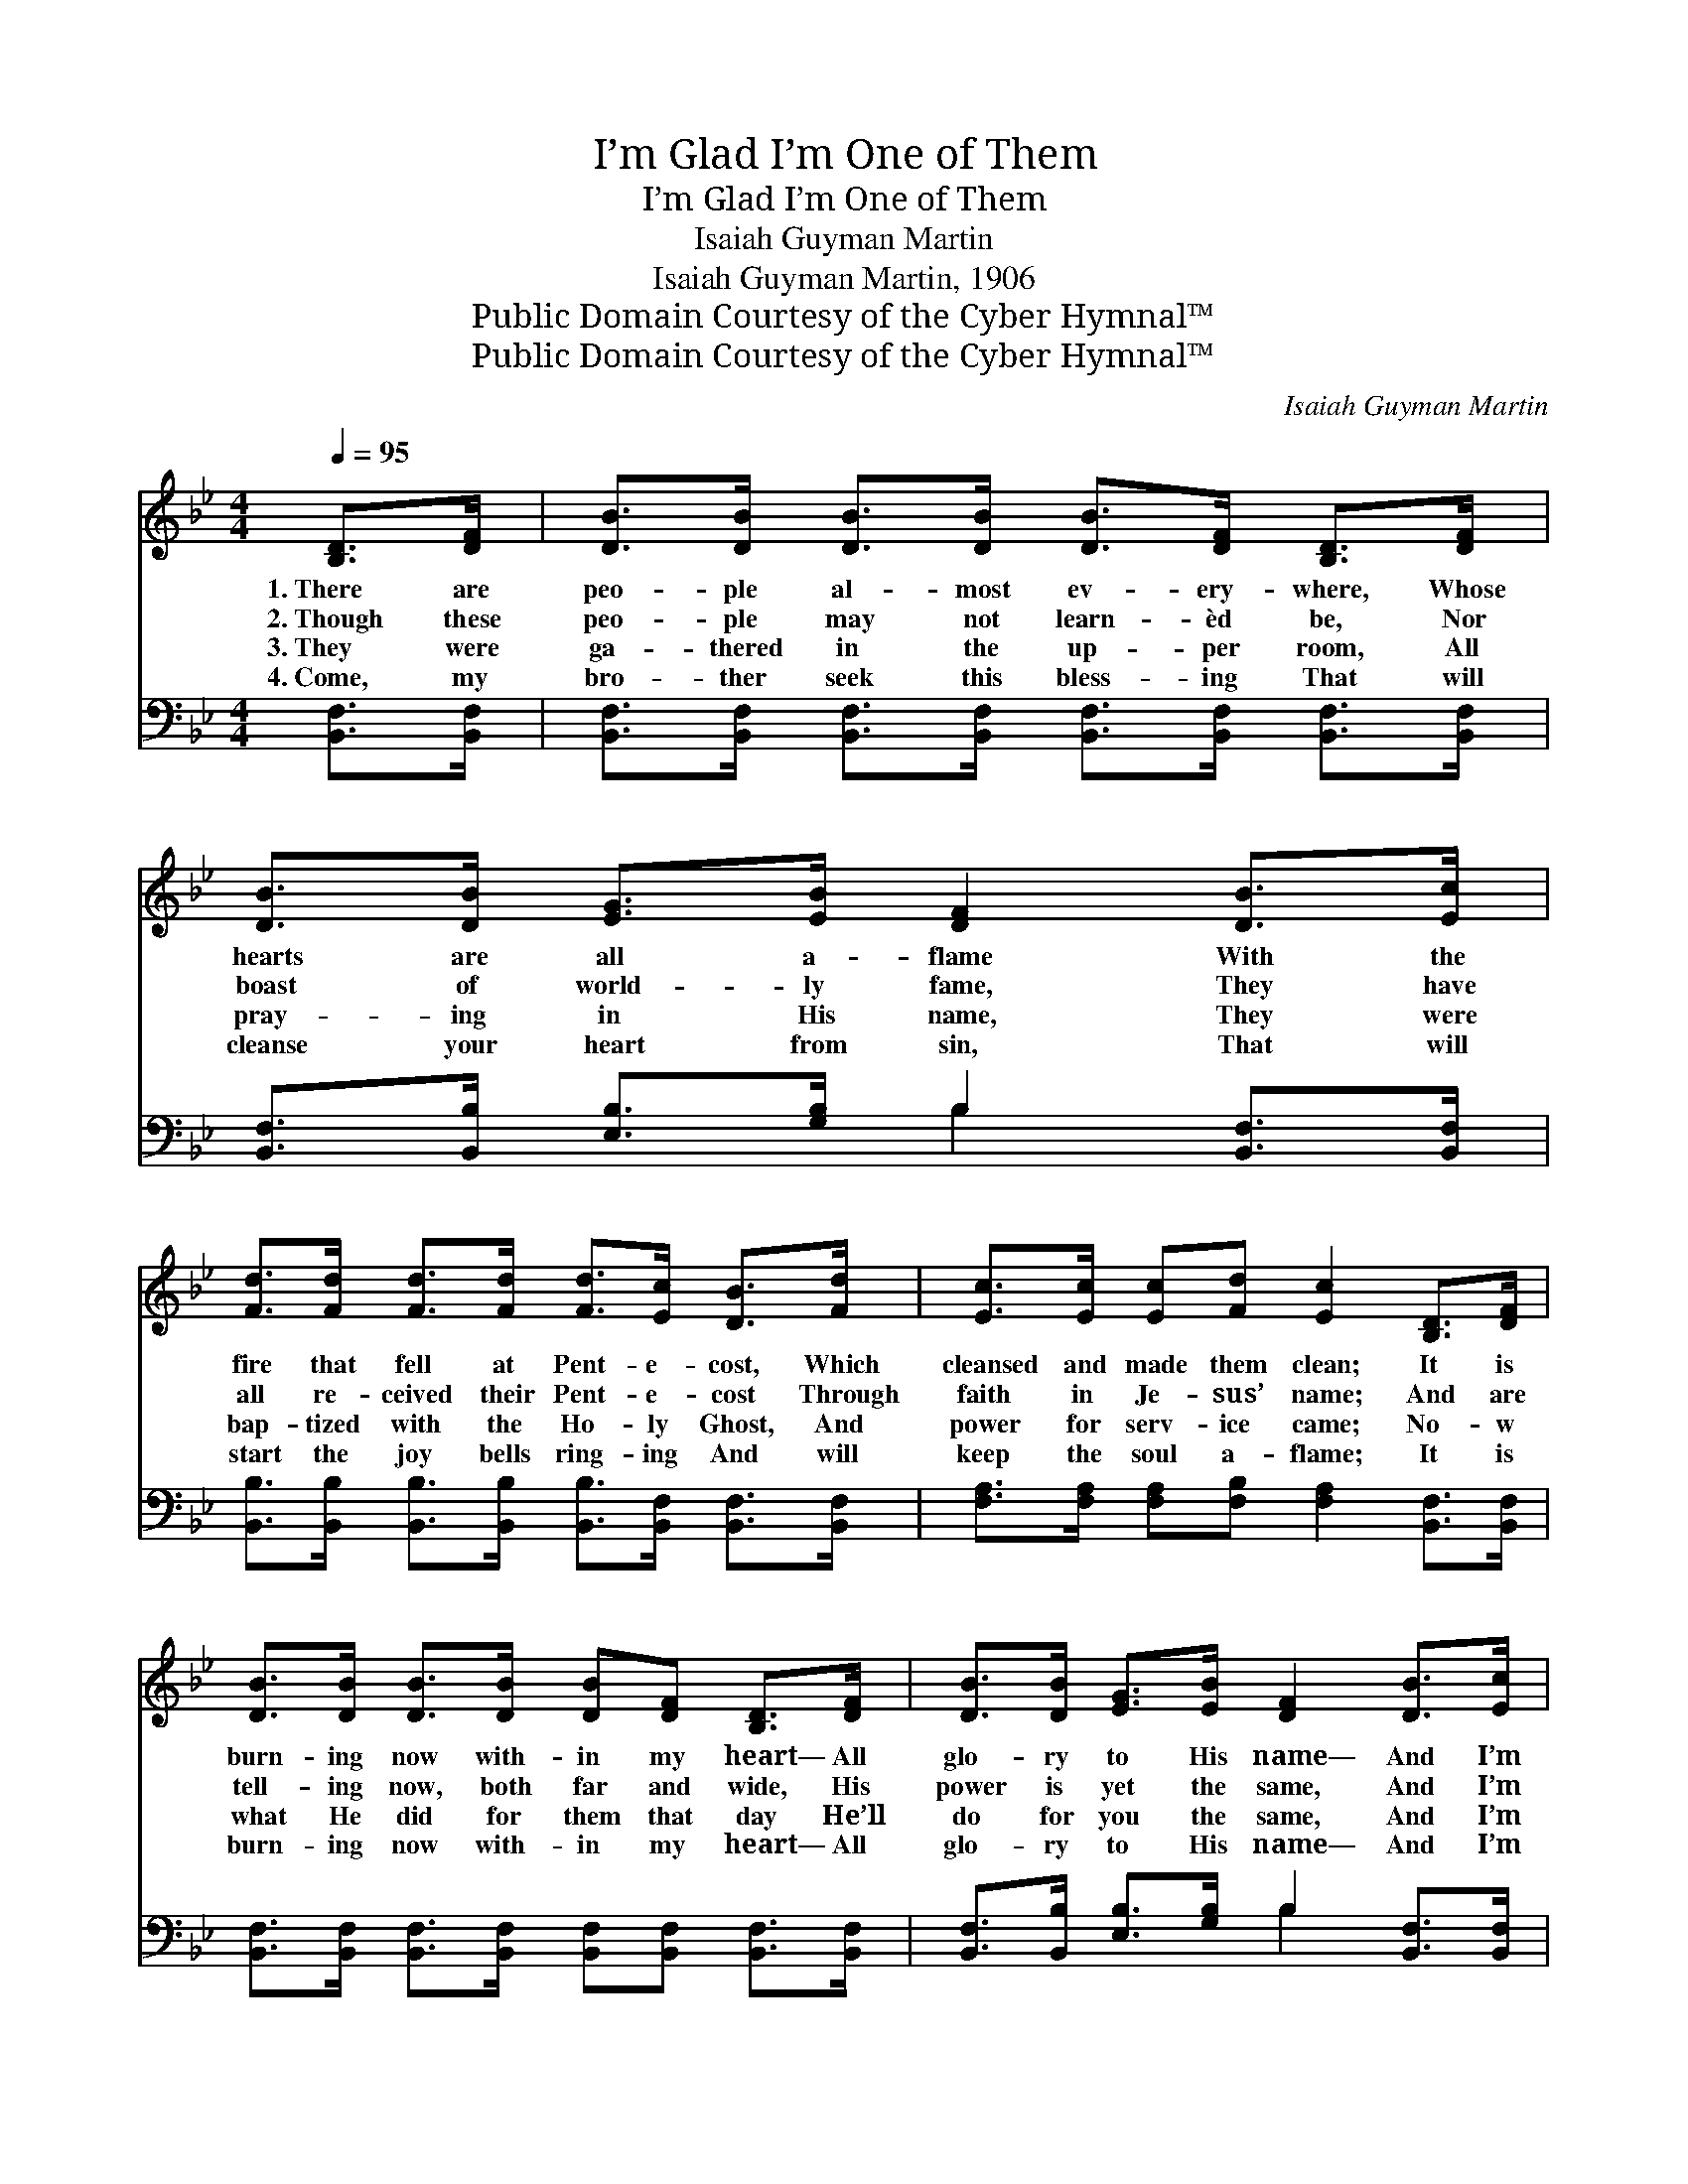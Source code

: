 X:1
T:I’m Glad I’m One of Them
T:I’m Glad I’m One of Them
T:Isaiah Guyman Martin
T:Isaiah Guyman Martin, 1906
T:Public Domain Courtesy of the Cyber Hymnal™
T:Public Domain Courtesy of the Cyber Hymnal™
C:Isaiah Guyman Martin
Z:Public Domain
Z:Courtesy of the Cyber Hymnal™
%%score 1 ( 2 3 )
L:1/8
Q:1/4=95
M:4/4
K:Bb
V:1 treble 
V:2 bass 
V:3 bass 
V:1
 [B,D]>[DF] | [DB]>[DB] [DB]>[DB] [DB]>[DF] [B,D]>[DF] | [DB]>[DB] [EG]>[EB] [DF]2 [DB]>[Ec] | %3
w: 1.~There are|peo- ple al- most ev- ery- where, Whose|hearts are all a- flame With the|
w: 2.~Though these|peo- ple may not learn- èd be, Nor|boast of world- ly fame, They have|
w: 3.~They were|ga- thered in the up- per room, All|pray- ing in His name, They were|
w: 4.~Come, my|bro- ther seek this bless- ing That will|cleanse your heart from sin, That will|
 [Fd]>[Fd] [Fd]>[Fd] [Fd]>[Ec] [DB]>[Fd] | [Ec]>[Ec] [Ec][Fd] [Ec]2 [B,D]>[DF] | %5
w: fire that fell at Pent- e- cost, Which|cleansed and made them clean; It is|
w: all re- ceived their Pent- e- cost Through|faith in Je- sus’ name; And are|
w: bap- tized with the Ho- ly Ghost, And|power for serv- ice came; No- w|
w: start the joy bells ring- ing And will|keep the soul a- flame; It is|
 [DB]>[DB] [DB]>[DB] [DB][DF] [B,D]>[DF] | [DB]>[DB] [EG]>[EB] [DF]2 [DB]>[Ec] | %7
w: burn- ing now with- in my heart— All|glo- ry to His name— And I’m|
w: tell- ing now, both far and wide, His|power is yet the same, And I’m|
w: what He did for them that day He’ll|do for you the same, And I’m|
w: burn- ing now with- in my heart— All|glo- ry to His name— And I’m|
 [Fd]>[Fd] [Fd][Ec] [DF]>[DB] [EA][Ec] | [DB]6 |:"^Refrain" [B,D]>[DF] | [DB]6 [EG]>[GB] | %11
w: glad that I can say I’m one of|them.|||
w: glad that I can say I’m one of|them.|One of|them, one of|
w: glad that I can say I’m one of|them.|||
w: glad that I can say I’m one of|them.|||
 [DF]6 [DB]>[Ec] |1 [Fd]>[Fd] [Fd]>[Ec] [DB][DB] [=EA]>[EB] | [Fc]6 :|2 [DF]>[DB] [CA][Ec] || %15
w: ||||
w: them, I am|glad that I can say I’m one of|them.|say I’m one of|
w: ||||
w: ||||
 [DB]6 |] %16
w: |
w: them.|
w: |
w: |
V:2
 [B,,F,]>[B,,F,] | [B,,F,]>[B,,F,] [B,,F,]>[B,,F,] [B,,F,]>[B,,F,] [B,,F,]>[B,,F,] | %2
w: ~ ~|~ ~ ~ ~ ~ ~ ~ ~|
 [B,,F,]>[B,,B,] [E,B,]>[G,B,] B,2 [B,,F,]>[B,,F,] | %3
w: ~ ~ ~ ~ ~ ~ ~|
 [B,,B,]>[B,,B,] [B,,B,]>[B,,B,] [B,,B,]>[B,,F,] [B,,F,]>[B,,F,] | %4
w: ~ ~ ~ ~ ~ ~ ~ ~|
 [F,A,]>[F,A,] [F,A,][F,B,] [F,A,]2 [B,,F,]>[B,,F,] | %5
w: ~ ~ ~ ~ ~ ~ ~|
 [B,,F,]>[B,,F,] [B,,F,]>[B,,F,] [B,,F,][B,,F,] [B,,F,]>[B,,F,] | %6
w: ~ ~ ~ ~ ~ ~ ~ ~|
 [B,,F,]>[B,,B,] [E,B,]>[G,B,] B,2 [B,,F,]>[B,,F,] | %7
w: ~ ~ ~ ~ ~ ~ ~|
 [B,,B,]>[B,,B,] [F,B,][F,A,] [F,B,]>[F,B,] [F,C][F,A,] | [B,,F,]6 |: z2 | %10
w: ~ ~ ~ ~ ~ ~ ~ ~|~||
 z2 [B,,B,]>[B,,B,] [B,,B,]2 z2 | z2 [B,,B,]>[B,,B,] [B,,B,]2 [B,,F,]>[B,,F,] |1 %12
w: One of them,|one of them * *|
 [B,,B,]>[B,,B,] [F,B,]>[F,A,] [G,B,][G,B,] [G,C]>[G,C] | [F,A,]6 :|2 %14
w: ||
 [F,,F,]>[F,,F,] [F,,F,][F,,F,] || [B,,F,]6 |] %16
w: ||
V:3
 x2 | x8 | x4 B,2 x2 | x8 | x8 | x8 | x4 B,2 x2 | x8 | x6 |: x2 | x8 | x8 |1 x8 | x6 :|2 x4 || %15
 x6 |] %16

